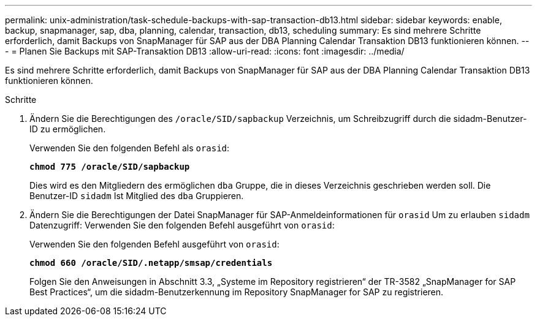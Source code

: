---
permalink: unix-administration/task-schedule-backups-with-sap-transaction-db13.html 
sidebar: sidebar 
keywords: enable, backup, snapmanager, sap, dba, planning, calendar, transaction, db13, scheduling 
summary: Es sind mehrere Schritte erforderlich, damit Backups von SnapManager für SAP aus der DBA Planning Calendar Transaktion DB13 funktionieren können. 
---
= Planen Sie Backups mit SAP-Transaktion DB13
:allow-uri-read: 
:icons: font
:imagesdir: ../media/


[role="lead"]
Es sind mehrere Schritte erforderlich, damit Backups von SnapManager für SAP aus der DBA Planning Calendar Transaktion DB13 funktionieren können.

.Schritte
. Ändern Sie die Berechtigungen des `/oracle/SID/sapbackup` Verzeichnis, um Schreibzugriff durch die sidadm-Benutzer-ID zu ermöglichen.
+
Verwenden Sie den folgenden Befehl als `orasid`:

+
`*chmod 775 /oracle/SID/sapbackup*`

+
Dies wird es den Mitgliedern des ermöglichen `dba` Gruppe, die in dieses Verzeichnis geschrieben werden soll. Die Benutzer-ID `sidadm` Ist Mitglied des `dba` Gruppieren.

. Ändern Sie die Berechtigungen der Datei SnapManager für SAP-Anmeldeinformationen für `orasid` Um zu erlauben `sidadm` Datenzugriff: Verwenden Sie den folgenden Befehl ausgeführt von `orasid`:
+
Verwenden Sie den folgenden Befehl ausgeführt von `orasid`:

+
`*chmod 660 /oracle/SID/.netapp/smsap/credentials*`

+
Folgen Sie den Anweisungen in Abschnitt 3.3, „Systeme im Repository registrieren“ der TR-3582 „SnapManager for SAP Best Practices“, um die sidadm-Benutzerkennung im Repository SnapManager for SAP zu registrieren.


